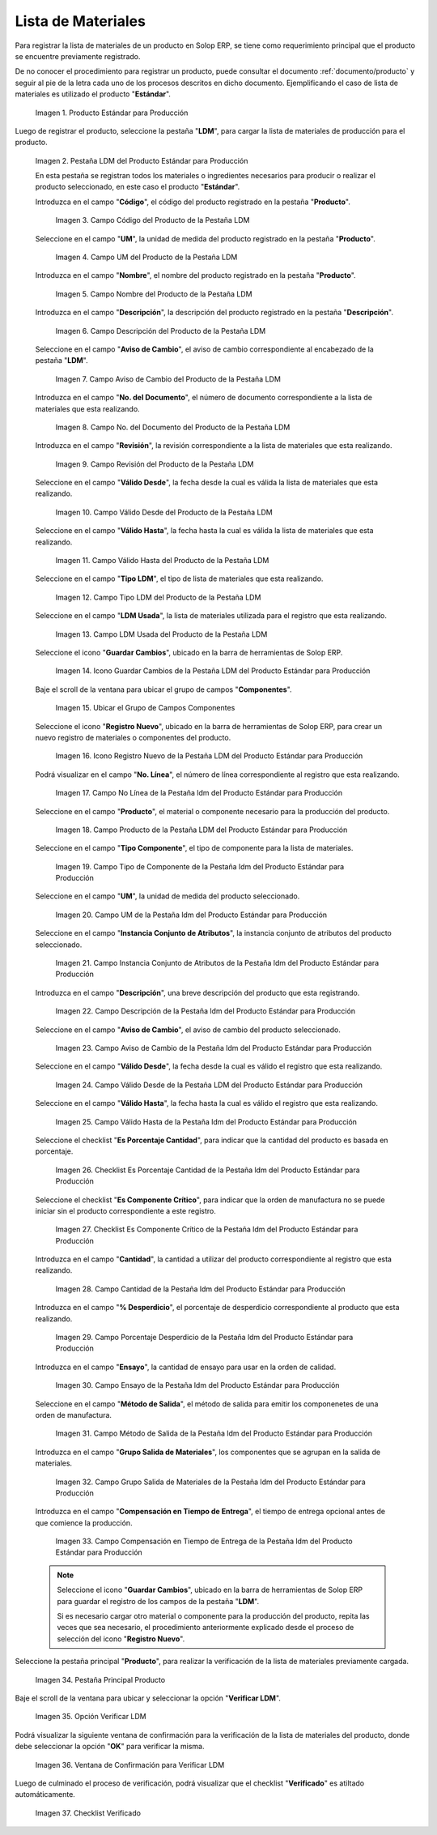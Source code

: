 .. |Producto Estándar para Producción| image:: resources/standard-product-for-production.png
.. |Selección de la Pestaña ldm del Producto Estándar para Producción| image:: resources/selection-of-the-ldm-tab-of-the-standard-product-for-production.png
.. |Campo Código del Producto de la Pestaña LDM| image:: resources/product-code-field-from-the-ldm-tab.png
.. |Campo UM del Producto de la Pestaña LDM| image:: resources/um-field-of-the-ldm-tab-product.png
.. |Campo Nombre del Producto de la Pestaña LDM| image:: resources/ldm-tab-product-name-field.png
.. |Campo Descripción del Producto de la Pestaña LDM| image:: resources/ldm-tab-product-description-field.png
.. |Campo Aviso de Cambio del Producto de la Pestaña LDM| image:: resources/ldm-tab-product-change-notice-field.png
.. |Campo No del Documento del Producto de la Pestaña LDM| image:: resources/field-of-the-product-document-of-the-ldm-tab.png
.. |Campo Revisión del Producto de la Pestaña LDM| image:: resources/ldm-tab-product-review-field.png
.. |Campo Válido Desde del Producto de la Pestaña LDM| image:: resources/valid-field-from-the-product-of-the-ldm-tab.png
.. |Campo Válido Hasta del Producto de la Pestaña LDM| image:: resources/field-valid-up-to-the-product-of-the-ldm-tab.png
.. |Campo Tipo LDM del Producto de la Pestaña LDM| image:: resources/ldm-type-field-of-the-ldm-tab-product.png
.. |Campo LDM Usada del Producto de la Pestaña LDM| image:: resources/ldm-field-used-from-the-ldm-tab-product.png
.. |Icono Guardar Cambios de la Pestaña ldm del Producto Estándar para Producción| image:: resources/save-changes-icon-for-production-standard-product-ldm-tab.png
.. |Ubicar el Grupo de Campos Componentes de la Pestaña ldm del Producto Estándar para Producción| image:: resources/locate-the-component-field-group-on-the-ldm-tab-of-the-standard-product-for-production.png
.. |Icono Registro Nuevo de la Pestaña ldm del Producto Estándar para Producción| image:: resources/new-registration-icon-of-the-standard-product-production-ldm-tab.png
.. |Campo No Línea de la Pestaña ldm del Producto Estándar para Producción| image:: resources/field-not-line-of-standard-product-ldm-tab-for-production.png
.. |Campo Producto de la Pestaña ldm del Producto Estándar para Producción| image:: resources/product-field-from-the-ldm-tab-of-the-standard-product-for-production.png
.. |Campo Tipo Componente de la Pestaña ldm del Producto Estándar para Producción| image:: resources/component-type-field-of-the-standard-product-ldm-tab-for-production.png
.. |Campo UM de la Pestaña ldm del Producto Estándar para Producción| image:: resources/um-field-of-the-ldm-tab-of-the-standard-product-for-production.png
.. |Campo Instancia Conjunto de Atributos de la Pestaña ldm del Producto Estándar para Producción| image:: resources/instance-field-attribute-set-of-the-ldm-tab-of-the-standard-product-for-production.png
.. |Campo Descripción de la Pestaña ldm del Producto Estándar para Producción| image:: resources/description-field-of-the-ldm-tab-of-the-standard-product-for-production.png
.. |Campo Aviso de Cambio de la Pestaña ldm del Producto Estándar para Producción| image:: resources/change-notice-field-of-the-ldm-tab-of-the-standard-product-for-production.png
.. |Campo Válido Desde de la Pestaña ldm del Producto Estándar para Producción| image:: resources/field-valid-from-the-ldm-tab-of-the-standard-product-for-production.png
.. |Campo Válido Hasta de la Pestaña ldm del Producto Estándar para Producción| image:: resources/field-valid-up-to-the-ldm-tab-of-the-standard-product-for-production.png
.. |Checklist Es Porcentaje Cantidad de la Pestaña ldm del Producto Estándar para Producción| image:: resources/checklist-is-percentage-quantity-of-the-ldm-tab-of-the-standard-product-for-production.png
.. |Checklist Es Componente Crítico de la Pestaña ldm del Producto Estándar para Producción| image:: resources/checklist-is-a-critical-component-of-the-ldm-tab-of-the-standard-product-for-production.png
.. |Campo Cantidad de la Pestaña ldm del Producto Estándar para Producción| image:: resources/quantity-field-of-the-ldm-tab-of-the-standard-product-for-production.png
.. |Campo Porcentaje Desperdicio de la Pestaña ldm del Producto Estándar para Producción| image:: resources/waste-percentage-field-of-the-ldm-tab-of-the-standard-product-for-production.png
.. |Campo Ensayo de la Pestaña ldm del Producto Estándar para Producción| image:: resources/test-field-of-the-ldm-tab-of-the-standard-product-for-production.png
.. |Campo Método de Salida de la Pestaña ldm del Producto Estándar para Producción| image:: resources/output-method-field-of-the-standard-product-ldm-tab-for-production.png
.. |Campo Grupo Salida de Materiales de la Pestaña ldm del Producto Estándar para Producción| image:: resources/material-output-group-field-of-the-standard-product-ldm-tab-for-production.png
.. |Campo Compensación en Tiempo de Entrega de la Pestaña ldm del Producto Estándar para Producción| image:: resources/delivery-time-offset-field-of-the-standard-product-ldm-tab-for-production.png
.. |Pestaña Principal Producto| image:: resources/main-product-tab.png
.. |Opción Verificar ldm| image:: resources/option-check-ldm.png
.. |Ventana Verificar LDM| image:: resources/verify-ldm-window.png
.. |Checklist Verificado| image:: resources/verified-checklist.png

.. _documento/lista-de-materiales:

**Lista de Materiales**
=======================

Para registrar la lista de materiales de un producto en Solop ERP, se tiene como requerimiento principal que el producto se encuentre previamente registrado. 

De no conocer el procedimiento para registrar un producto, puede consultar el documento :ref:`documento/producto` y seguir al pie de la letra cada uno de los procesos descritos en dicho documento. Ejemplificando el caso de lista de materiales es utilizado el producto "**Estándar**".

    |Producto Estándar para Producción|

    Imagen 1. Producto Estándar para Producción

Luego de registrar el producto, seleccione la pestaña "**LDM**", para cargar la lista de materiales de producción para el producto.

    |Selección de la Pestaña ldm del Producto Estándar para Producción|

    Imagen 2. Pestaña LDM del Producto Estándar para Producción

    En esta pestaña se registran todos los materiales o ingredientes necesarios para producir o realizar el producto seleccionado, en este caso el producto "**Estándar**".

    Introduzca en el campo "**Código**", el código del producto registrado en la pestaña "**Producto**".

        |Campo Código del Producto de la Pestaña LDM|

        Imagen 3. Campo Código del Producto de la Pestaña LDM

    Seleccione en el campo "**UM**", la unidad de medida del producto registrado en la pestaña "**Producto**".

        |Campo UM del Producto de la Pestaña LDM|

        Imagen 4. Campo UM del Producto de la Pestaña LDM

    Introduzca en el campo "**Nombre**", el nombre del producto registrado en la pestaña "**Producto**".

        |Campo Nombre del Producto de la Pestaña LDM|

        Imagen 5. Campo Nombre del Producto de la Pestaña LDM

    Introduzca en el campo "**Descripción**", la descripción del producto registrado en la pestaña "**Descripción**".

        |Campo Descripción del Producto de la Pestaña LDM|

        Imagen 6. Campo Descripción del Producto de la Pestaña LDM

    Seleccione en el campo "**Aviso de Cambio**", el aviso de cambio correspondiente al encabezado de la pestaña "**LDM**".

        |Campo Aviso de Cambio del Producto de la Pestaña LDM|

        Imagen 7. Campo Aviso de Cambio del Producto de la Pestaña LDM

    Introduzca en el campo "**No. del Documento**", el número de documento correspondiente a la lista de materiales que esta realizando.

        |Campo No del Documento del Producto de la Pestaña LDM|

        Imagen 8. Campo No. del Documento del Producto de la Pestaña LDM

    Introduzca en el campo "**Revisión**", la revisión correspondiente a la lista de materiales que esta realizando.

        |Campo Revisión del Producto de la Pestaña LDM|

        Imagen 9. Campo Revisión del Producto de la Pestaña LDM

    Seleccione en el campo "**Válido Desde**", la fecha desde la cual es válida la lista de materiales que esta realizando.

        |Campo Válido Desde del Producto de la Pestaña LDM|

        Imagen 10. Campo Válido Desde del Producto de la Pestaña LDM

    Seleccione en el campo "**Válido Hasta**", la fecha hasta la cual es válida la lista de materiales que esta realizando.

        |Campo Válido Hasta del Producto de la Pestaña LDM|

        Imagen 11. Campo Válido Hasta del Producto de la Pestaña LDM

    Seleccione en el campo "**Tipo LDM**", el tipo de lista de materiales que esta realizando.

        |Campo Tipo LDM del Producto de la Pestaña LDM|

        Imagen 12. Campo Tipo LDM del Producto de la Pestaña LDM

    Seleccione en el campo "**LDM Usada**", la lista de materiales utilizada para el registro que esta realizando.

        |Campo LDM Usada del Producto de la Pestaña LDM|

        Imagen 13. Campo LDM Usada del Producto de la Pestaña LDM

    Seleccione el icono "**Guardar Cambios**", ubicado en la barra de herramientas de Solop ERP.

        |Icono Guardar Cambios de la Pestaña ldm del Producto Estándar para Producción|

        Imagen 14. Icono Guardar Cambios de la Pestaña LDM del Producto Estándar para Producción

    Baje el scroll de la ventana para ubicar el grupo de campos "**Componentes**".

        |Ubicar el Grupo de Campos Componentes de la Pestaña ldm del Producto Estándar para Producción|

        Imagen 15. Ubicar el Grupo de Campos Componentes

    Seleccione el icono "**Registro Nuevo**", ubicado en la barra de herramientas de Solop ERP, para crear un nuevo registro de materiales o componentes del producto.

        |Icono Registro Nuevo de la Pestaña ldm del Producto Estándar para Producción|

        Imagen 16. Icono Registro Nuevo de la Pestaña LDM del Producto Estándar para Producción

    Podrá visualizar en el campo "**No. Línea**", el número de línea correspondiente al registro que esta realizando.

        |Campo No Línea de la Pestaña ldm del Producto Estándar para Producción|

        Imagen 17. Campo No Línea de la Pestaña ldm del Producto Estándar para Producción

    Seleccione en el campo "**Producto**", el material o componente necesario para la producción del producto.

        |Campo Producto de la Pestaña ldm del Producto Estándar para Producción|

        Imagen 18. Campo Producto de la Pestaña LDM del Producto Estándar para Producción

    Seleccione en el campo "**Tipo Componente**", el tipo de componente para la lista de materiales.

        |Campo Tipo Componente de la Pestaña ldm del Producto Estándar para Producción|

        Imagen 19. Campo Tipo de Componente de la Pestaña ldm del Producto Estándar para Producción

    Seleccione en el campo "**UM**", la unidad de medida del producto seleccionado.

        |Campo UM de la Pestaña ldm del Producto Estándar para Producción|

        Imagen 20. Campo UM de la Pestaña ldm del Producto Estándar para Producción

    Seleccione en el campo "**Instancia Conjunto de Atributos**", la instancia conjunto de atributos del producto seleccionado.

        |Campo Instancia Conjunto de Atributos de la Pestaña ldm del Producto Estándar para Producción|

        Imagen 21. Campo Instancia Conjunto de Atributos de la Pestaña ldm del Producto Estándar para Producción

    Introduzca en el campo "**Descripción**", una breve descripción del producto que esta registrando.

        |Campo Descripción de la Pestaña ldm del Producto Estándar para Producción|

        Imagen 22. Campo Descripción de la Pestaña ldm del Producto Estándar para Producción

    Seleccione en el campo "**Aviso de Cambio**", el aviso de cambio del producto seleccionado.

        |Campo Aviso de Cambio de la Pestaña ldm del Producto Estándar para Producción|

        Imagen 23. Campo Aviso de Cambio de la Pestaña ldm del Producto Estándar para Producción

    Seleccione en el campo "**Válido Desde**", la fecha desde la cual es válido el registro que esta realizando.

        |Campo Válido Desde de la Pestaña ldm del Producto Estándar para Producción|

        Imagen 24. Campo Válido Desde de la Pestaña LDM del Producto Estándar para Producción

    Seleccione en el campo "**Válido Hasta**", la fecha hasta la cual es válido el registro que esta realizando.

        |Campo Válido Hasta de la Pestaña ldm del Producto Estándar para Producción|

        Imagen 25. Campo Válido Hasta de la Pestaña ldm del Producto Estándar para Producción

    Seleccione el checklist "**Es Porcentaje Cantidad**", para indicar que la cantidad del producto es basada en porcentaje.

        |Checklist Es Porcentaje Cantidad de la Pestaña ldm del Producto Estándar para Producción|

        Imagen 26. Checklist Es Porcentaje Cantidad de la Pestaña ldm del Producto Estándar para Producción

    Seleccione el checklist "**Es Componente Crítico**", para indicar que la orden de manufactura no se puede iniciar sin el producto correspondiente a este registro.

        |Checklist Es Componente Crítico de la Pestaña ldm del Producto Estándar para Producción|

        Imagen 27. Checklist Es Componente Crítico de la Pestaña ldm del Producto Estándar para Producción 

    Introduzca en el campo "**Cantidad**", la cantidad a utilizar del producto correspondiente al registro que esta realizando.

        |Campo Cantidad de la Pestaña ldm del Producto Estándar para Producción|

        Imagen 28. Campo Cantidad de la Pestaña ldm del Producto Estándar para Producción 

    Introduzca en el campo "**% Desperdicio**", el porcentaje de desperdicio correspondiente al producto que esta realizando.

        |Campo Porcentaje Desperdicio de la Pestaña ldm del Producto Estándar para Producción|

        Imagen 29. Campo Porcentaje Desperdicio de la Pestaña ldm del Producto Estándar para Producción

    Introduzca en el campo "**Ensayo**", la cantidad de ensayo para usar en la orden de calidad.

        |Campo Ensayo de la Pestaña ldm del Producto Estándar para Producción|

        Imagen 30. Campo Ensayo de la Pestaña ldm del Producto Estándar para Producción

    Seleccione en el campo "**Método de Salida**", el método de salida para emitir los componenetes de una orden de manufactura.

        |Campo Método de Salida de la Pestaña ldm del Producto Estándar para Producción|

        Imagen 31. Campo Método de Salida de la Pestaña ldm del Producto Estándar para Producción

    Introduzca en el campo "**Grupo Salida de Materiales**", los componentes que se agrupan en la salida de materiales.

        |Campo Grupo Salida de Materiales de la Pestaña ldm del Producto Estándar para Producción|

        Imagen 32. Campo Grupo Salida de Materiales de la Pestaña ldm del Producto Estándar para Producción

    Introduzca en el campo "**Compensación en Tiempo de Entrega**", el tiempo de entrega opcional antes de que comience la producción.

        |Campo Compensación en Tiempo de Entrega de la Pestaña ldm del Producto Estándar para Producción|

        Imagen 33. Campo Compensación en Tiempo de Entrega de la Pestaña ldm del Producto Estándar para Producción

    .. note::

        Seleccione el icono "**Guardar Cambios**", ubicado en la barra de herramientas de Solop ERP para guardar el registro de los campos de la pestaña "**LDM**". 
        
        Si es necesario cargar otro material o componente para la producción del producto, repita las veces que sea necesario, el procedimiento anteriormente explicado desde el proceso de selección del icono "**Registro Nuevo**".

Seleccione la pestaña principal "**Producto**", para realizar la verificación de la lista de materiales previamente cargada.

    |Pestaña Principal Producto|

    Imagen 34. Pestaña Principal Producto

Baje el scroll de la ventana para ubicar y seleccionar la opción "**Verificar LDM**".

    |Opción Verificar ldm|

    Imagen 35. Opción Verificar LDM

Podrá visualizar la siguiente ventana de confirmación para la verificación de la lista de materiales del producto, donde debe seleccionar la opción "**OK**" para verificar la misma.

    |Ventana Verificar LDM|

    Imagen 36. Ventana de Confirmación para Verificar LDM

Luego de culminado el proceso de verificación, podrá visualizar que el checklist "**Verificado**" es atiltado automáticamente.

    |Checklist Verificado|

    Imagen 37. Checklist Verificado